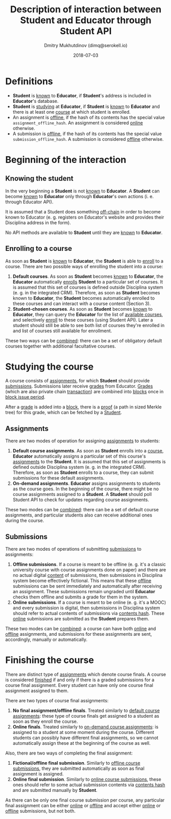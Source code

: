 #+TITLE: Description of interaction between Student and Educator through Student API
#+AUTHOR: Dmitry Mukhutdinov (dimq@serokell.io)
#+DATE: 2018-07-03

* Definitions
  - *Student* is _known_ to *Educator*, if *Student*'s address is included in
    *Educator*'s database.
  - *Student* is _studying_ at *Educator*, if *Student* is _known_ to *Educator*
    and there is at least one _course_ at which student is enrolled.
  - An assignment is _offline_, if the hash of its contents has the special
    value ~assignment_offline_hash~. An assignment is considered _online_
    otherwise.
  - A submission is _offline_, if the hash of its contents has the special value
    ~submission_offline_hash~. A submission is considered _offline_ otherwise.

* Beginning of the interaction
** Knowing the student
   In the very beginning a *Student* is not _known_ to *Educator*. A *Student*
   can become _known_ to *Educator* only through *Educator*'s own actions (i. e.
   through Educator API).
  
   It is assumed that a Student does something _off-chain_ in order to become
   known to Educator (e. g. registers on Educator's website and provides their
   Disciplina address in the form).
  
   No API methods are available to *Student* until they are _known_ to
   *Educator*.
  
** Enrolling to a course 
   As soon as *Student* is _known_ to *Educator*, the *Student* is able to
   _enroll_ to a course. There are two possible ways of enrolling the student
   into a course:
   
   1) *Default courses*. As soon as *Student* becomes _known_ to *Educator*, the
      *Educator* automatically _enrolls_ *Student* to a particular set of
      courses. It is assumed that this set of courses is defined outside
      Disciplina system (e. g. in the integrated CRM). Therefore, as soon as
      *Student* becomes known to *Educator*, the *Student* becomes automatically
      enrolled to these courses and can interact with a course content (Section
      3).
   2) *Student-chosen courses*. As soon as *Student* becomes _known_ to
      *Educator*, they can query the *Educator* for the list of _available
      courses_, and selectively _enroll_ to these courses (using Student API).
      Later a student should still be able to see both list of courses they're
      enrolled in and list of courses still available for enrollment.
      
   These two ways can be _combined_: there can be a set of obligatory default
   courses together with additional facultative courses.

* Studying the course
  A course consists of _assignments_, for which *Student* should provide
  _submissions_. Submissions later receive _grades_ from Educator. _Grades_
  (which are also private chain _transaction_) are combined into _blocks_ once
  in _block issue period_.
  
  After a _grade_ is added into a _block_, there is a _proof_ (a path in sized
  Merkle tree) for this grade, which can be fetched by a _Student_.

** Assignments
  There are two modes of operation for assigning _assignments_ to students:

  1) *Default course assignments*. As soon as *Student* enrolls into a _course_,
     *Educator* automatically assigns a particular set of this course's
     _assignments_ to the *Student*. It is assumed that this set of assignments
     is defined outside Disciplina system (e. g. in the integrated CRM).
     Therefore, as soon as *Student* enrolls to a course, they can submit
     submissions for these default assignments.
  2) *On-demand assignments*. *Educator* assigns assignments to students as the
     course goes. In the beginning of the course, there might be no course
     assignments assigned to a *Student*. A *Student* should poll Student API to
     check for updates regarding course assignments.
     
  These two modes can be _combined_: there can be a set of default course
  assignments, and particular students also can receive additional ones during
  the course.
** Submissions
   There are two modes of operations of submitting _submissions_ to assignments:
   
   1) *Offline submissions*. If a course is meant to be offline (e. g. it's a
      classic university course with course assignments done on paper) and there
      are no actual digital _content_ of submissions, then submissions in
      Disciplina system become effectively fictional. This means that these
      _offline_ submissions can be sent immediately and automatically after
      receiving an assignment. These submissions remain ungraded until
      *Educator* checks them offline and submits a grade for them in the system.
   2) *Online submissions*. If a course is meant to be online (e. g. it's a
      MOOC) and every submission is digital, then submissions in Disciplina
      system should refer to actual contents of submissions via _contents hash_.
      These _online_ submissions are submitted as the *Student* prepares them. 

   These two modes can be _combined_: a course can have both _online_ and
   _offline_ assignments, and submissions for these assignments are sent,
   accordingly, manually or automatically.

* Finishing the course
  There are distinct type of _assignments_ which denote course finals. A course
  is considered _finished_ if and only if there is a graded submissions for a course
  final assignment. Every student can have only one course final assignment
  assigned to them.

  There are two types of course final assignments:
  1) *No final assignment/offline finals*. Treated similarly to _default course
     assignments_: these type of course finals get assigned to a student as
     soon as they enroll the course.
  2) *Online finals*. Treated similarly to _on-demand course assignments_: is
     assigned to a student at some moment during the course. Different students
     can possibly have different final assignments, so we cannot automatically
     assign these at the beginning of the course as well.

  Also, there are two ways of completing the final assignment:
  1) *Fictional/offline final submission*. Similarly to _offline course
     submissions_, they are submitted automatically as soon as final assignment
     is assigned.
  2) *Online final submission*. Similarly to _online course submissions_, these
     ones should refer to some actual submission contents via _contents hash_
     and are submitted manually by *Student*.

  As there can be only one final course submission per course, any particular
  final assignment can be either _online_ or _offline_ and accept either
  _online_ or _offline_ submissions, but not both.
